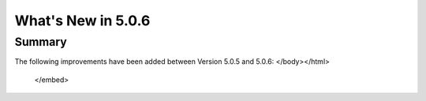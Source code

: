 .. _5.0.6:
====================
What's New in 5.0.6
====================
 

-------
Summary
-------

.. raw:: html

   <embed>
   <html>
    <body text="#000000" bgcolor="#FFFFFF" link="#0000FF" vlink="#990000" alink="#FF0000" data-gr-c-s-loaded="true">
The following improvements have been added between Version 5.0.5 and 5.0.6:
</body></html>
   </embed>
